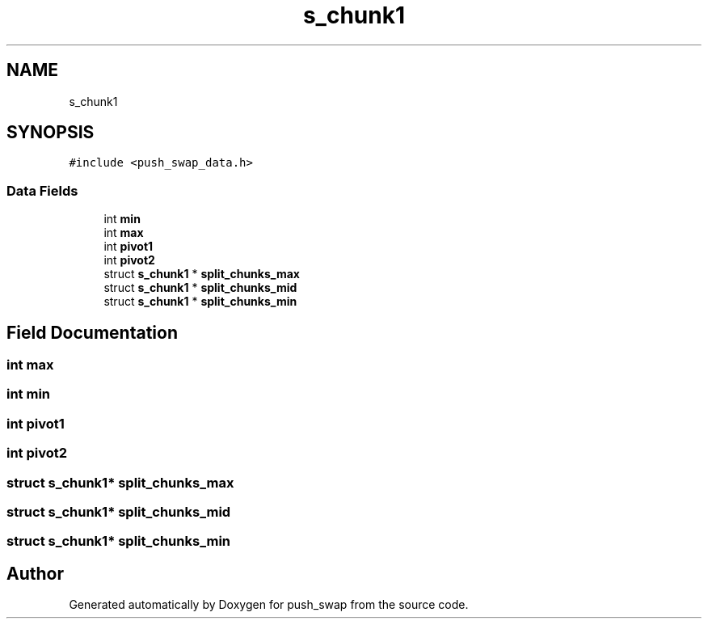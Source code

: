 .TH "s_chunk1" 3 "Sun Mar 16 2025 16:17:05" "push_swap" \" -*- nroff -*-
.ad l
.nh
.SH NAME
s_chunk1
.SH SYNOPSIS
.br
.PP
.PP
\fC#include <push_swap_data\&.h>\fP
.SS "Data Fields"

.in +1c
.ti -1c
.RI "int \fBmin\fP"
.br
.ti -1c
.RI "int \fBmax\fP"
.br
.ti -1c
.RI "int \fBpivot1\fP"
.br
.ti -1c
.RI "int \fBpivot2\fP"
.br
.ti -1c
.RI "struct \fBs_chunk1\fP * \fBsplit_chunks_max\fP"
.br
.ti -1c
.RI "struct \fBs_chunk1\fP * \fBsplit_chunks_mid\fP"
.br
.ti -1c
.RI "struct \fBs_chunk1\fP * \fBsplit_chunks_min\fP"
.br
.in -1c
.SH "Field Documentation"
.PP 
.SS "int max"

.SS "int min"

.SS "int pivot1"

.SS "int pivot2"

.SS "struct \fBs_chunk1\fP* split_chunks_max"

.SS "struct \fBs_chunk1\fP* split_chunks_mid"

.SS "struct \fBs_chunk1\fP* split_chunks_min"


.SH "Author"
.PP 
Generated automatically by Doxygen for push_swap from the source code\&.
